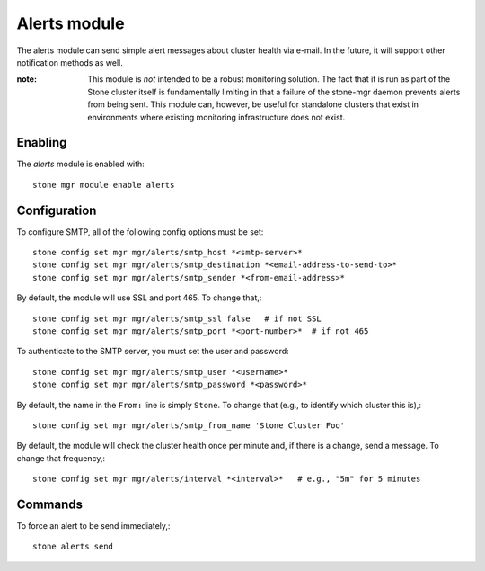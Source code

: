 Alerts module
=============

The alerts module can send simple alert messages about cluster health
via e-mail.  In the future, it will support other notification methods
as well.

:note: This module is *not* intended to be a robust monitoring
       solution.  The fact that it is run as part of the Stone cluster
       itself is fundamentally limiting in that a failure of the
       stone-mgr daemon prevents alerts from being sent.  This module
       can, however, be useful for standalone clusters that exist in
       environments where existing monitoring infrastructure does not
       exist.

Enabling
--------

The *alerts* module is enabled with::

  stone mgr module enable alerts

Configuration
-------------

To configure SMTP, all of the following config options must be set::

  stone config set mgr mgr/alerts/smtp_host *<smtp-server>*
  stone config set mgr mgr/alerts/smtp_destination *<email-address-to-send-to>*
  stone config set mgr mgr/alerts/smtp_sender *<from-email-address>*

By default, the module will use SSL and port 465.  To change that,::

  stone config set mgr mgr/alerts/smtp_ssl false   # if not SSL
  stone config set mgr mgr/alerts/smtp_port *<port-number>*  # if not 465

To authenticate to the SMTP server, you must set the user and password::

  stone config set mgr mgr/alerts/smtp_user *<username>*
  stone config set mgr mgr/alerts/smtp_password *<password>*

By default, the name in the ``From:`` line is simply ``Stone``.  To
change that (e.g., to identify which cluster this is),::

  stone config set mgr mgr/alerts/smtp_from_name 'Stone Cluster Foo'

By default, the module will check the cluster health once per minute
and, if there is a change, send a message.  To change that
frequency,::

  stone config set mgr mgr/alerts/interval *<interval>*   # e.g., "5m" for 5 minutes

Commands
--------

To force an alert to be send immediately,::

  stone alerts send
